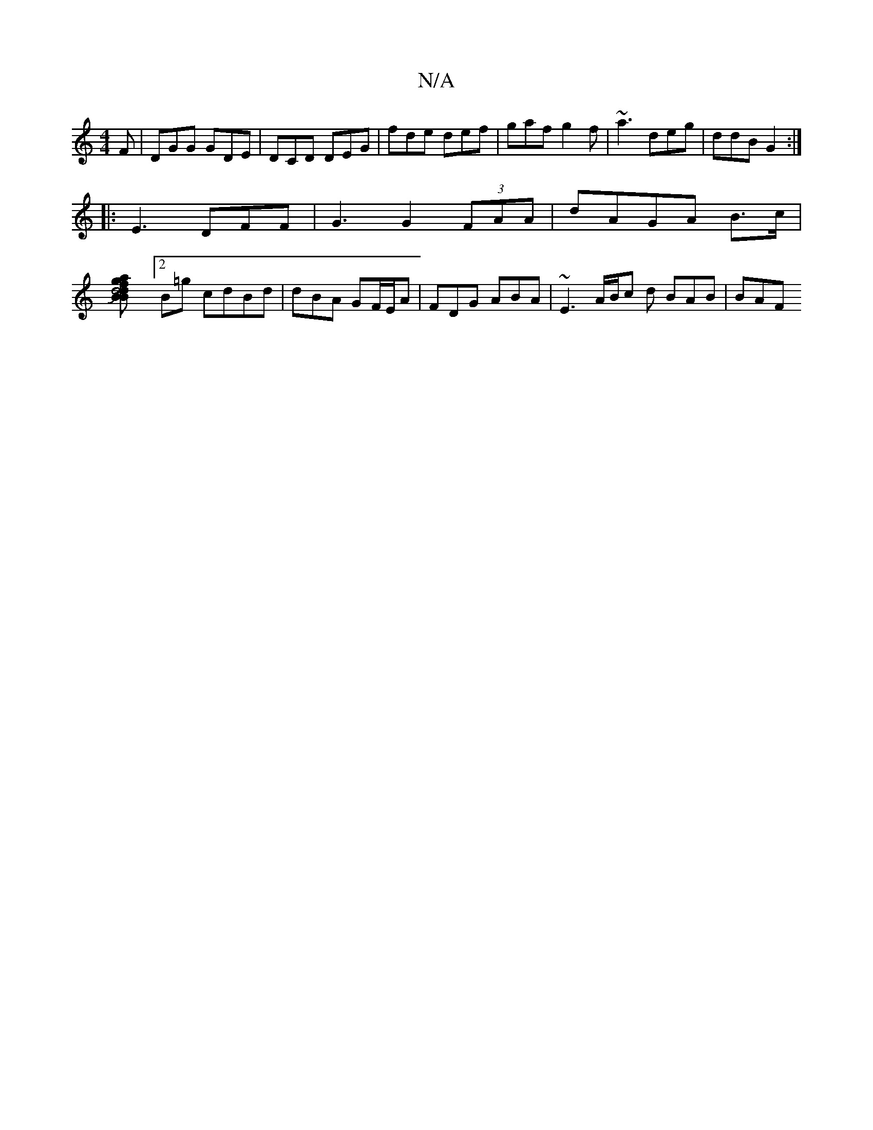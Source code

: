 X:1
T:N/A
M:4/4
R:N/A
K:Cmajor
2 F|DGG GDE | DCD DEG | fde def | gaf g2f | ~a3 deg | ddB G2 :|
|:E3 DFF | G3 G2(3FAA|dAGA B>c |
[d4 f>a|g>Bd>B | c>BE<F A2 G2 | FG/G/JB3A B2:|] [2B=g cdBd | dBA GF/E/A | FDG ABA | ~E3 A/B/c d BAB|BAF